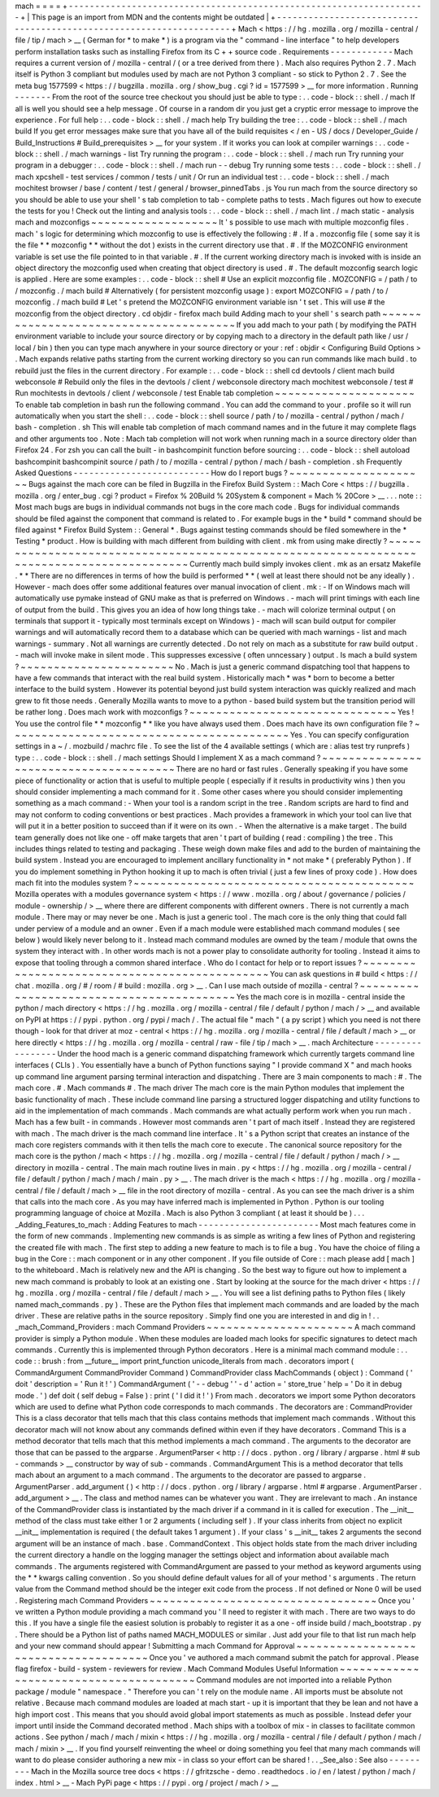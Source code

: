 mach
=
=
=
=
+
-
-
-
-
-
-
-
-
-
-
-
-
-
-
-
-
-
-
-
-
-
-
-
-
-
-
-
-
-
-
-
-
-
-
-
-
-
-
-
-
-
-
-
-
-
-
-
-
-
-
-
-
-
-
-
-
-
-
-
-
-
-
-
-
-
-
-
-
+
|
This
page
is
an
import
from
MDN
and
the
contents
might
be
outdated
|
+
-
-
-
-
-
-
-
-
-
-
-
-
-
-
-
-
-
-
-
-
-
-
-
-
-
-
-
-
-
-
-
-
-
-
-
-
-
-
-
-
-
-
-
-
-
-
-
-
-
-
-
-
-
-
-
-
-
-
-
-
-
-
-
-
-
-
-
-
+
Mach
<
https
:
/
/
hg
.
mozilla
.
org
/
mozilla
-
central
/
file
/
tip
/
mach
>
__
(
German
for
*
to
make
*
)
is
a
program
via
the
"
command
-
line
interface
"
to
help
developers
perform
installation
tasks
such
as
installing
Firefox
from
its
C
+
+
source
code
.
Requirements
-
-
-
-
-
-
-
-
-
-
-
-
Mach
requires
a
current
version
of
/
mozilla
-
central
/
(
or
a
tree
derived
from
there
)
.
Mach
also
requires
Python
2
.
7
.
Mach
itself
is
Python
3
compliant
but
modules
used
by
mach
are
not
Python
3
compliant
-
so
stick
to
Python
2
.
7
.
See
the
meta
bug
1577599
<
https
:
/
/
bugzilla
.
mozilla
.
org
/
show_bug
.
cgi
?
id
=
1577599
>
__
for
more
information
.
Running
-
-
-
-
-
-
-
From
the
root
of
the
source
tree
checkout
you
should
just
be
able
to
type
:
.
.
code
-
block
:
:
shell
.
/
mach
If
all
is
well
you
should
see
a
help
message
.
Of
course
in
a
random
dir
you
just
get
a
cryptic
error
message
to
improve
the
experience
.
For
full
help
:
.
.
code
-
block
:
:
shell
.
/
mach
help
Try
building
the
tree
:
.
.
code
-
block
:
:
shell
.
/
mach
build
If
you
get
error
messages
make
sure
that
you
have
all
of
the
build
requisites
<
/
en
-
US
/
docs
/
Developer_Guide
/
Build_Instructions
#
Build_prerequisites
>
__
for
your
system
.
If
it
works
you
can
look
at
compiler
warnings
:
.
.
code
-
block
:
:
shell
.
/
mach
warnings
-
list
Try
running
the
program
:
.
.
code
-
block
:
:
shell
.
/
mach
run
Try
running
your
program
in
a
debugger
:
.
.
code
-
block
:
:
shell
.
/
mach
run
-
-
debug
Try
running
some
tests
:
.
.
code
-
block
:
:
shell
.
/
mach
xpcshell
-
test
services
/
common
/
tests
/
unit
/
Or
run
an
individual
test
:
.
.
code
-
block
:
:
shell
.
/
mach
mochitest
browser
/
base
/
content
/
test
/
general
/
browser_pinnedTabs
.
js
You
run
mach
from
the
source
directory
so
you
should
be
able
to
use
your
shell
'
s
tab
completion
to
tab
-
complete
paths
to
tests
.
Mach
figures
out
how
to
execute
the
tests
for
you
!
Check
out
the
linting
and
analysis
tools
:
.
.
code
-
block
:
:
shell
.
/
mach
lint
.
/
mach
static
-
analysis
mach
and
mozconfigs
~
~
~
~
~
~
~
~
~
~
~
~
~
~
~
~
~
~
~
It
'
s
possible
to
use
mach
with
multiple
mozconfig
files
.
mach
'
s
logic
for
determining
which
mozconfig
to
use
is
effectively
the
following
:
#
.
If
a
.
mozconfig
file
(
some
say
it
is
the
file
*
*
mozconfig
*
*
without
the
dot
)
exists
in
the
current
directory
use
that
.
#
.
If
the
MOZCONFIG
\
environment
variable
is
set
use
the
file
pointed
to
in
that
variable
.
#
.
If
the
current
working
directory
mach
is
invoked
with
is
inside
an
object
directory
the
mozconfig
used
when
creating
that
object
directory
is
used
.
#
.
The
default
mozconfig
search
logic
is
applied
.
Here
are
some
examples
:
.
.
code
-
block
:
:
shell
#
Use
an
explicit
mozconfig
file
.
MOZCONFIG
=
/
path
/
to
/
mozconfig
.
/
mach
build
#
Alternatively
(
for
persistent
mozconfig
usage
)
:
export
MOZCONFIG
=
/
path
/
to
/
mozconfig
.
/
mach
build
#
Let
'
s
pretend
the
MOZCONFIG
environment
variable
isn
'
t
set
.
This
will
use
#
the
mozconfig
from
the
object
directory
.
cd
objdir
-
firefox
mach
build
Adding
mach
to
your
shell
'
s
search
path
~
~
~
~
~
~
~
~
~
~
~
~
~
~
~
~
~
~
~
~
~
~
~
~
~
~
~
~
~
~
~
~
~
~
~
~
~
~
~
If
you
add
mach
to
your
path
(
by
modifying
the
PATH
environment
variable
to
include
your
source
directory
or
by
copying
mach
\
to
a
directory
in
the
default
path
like
/
usr
/
local
/
bin
)
then
you
can
type
mach
\
anywhere
in
your
source
directory
or
your
:
ref
:
objdir
<
Configuring
Build
Options
>
.
Mach
expands
relative
paths
starting
from
the
current
working
directory
so
you
can
run
commands
like
mach
build
.
to
rebuild
just
the
files
in
the
current
directory
.
For
example
:
.
.
code
-
block
:
:
shell
cd
devtools
/
client
mach
build
webconsole
#
Rebuild
only
the
files
in
the
devtools
/
client
/
webconsole
directory
mach
mochitest
webconsole
/
test
#
Run
mochitests
in
devtools
/
client
/
webconsole
/
test
Enable
tab
completion
~
~
~
~
~
~
~
~
~
~
~
~
~
~
~
~
~
~
~
~
~
To
enable
tab
completion
in
bash
run
the
following
command
.
You
can
add
the
command
to
your
.
profile
so
it
will
run
automatically
when
you
start
the
shell
:
.
.
code
-
block
:
:
shell
source
/
path
/
to
/
mozilla
-
central
/
python
/
mach
/
bash
-
completion
.
sh
This
will
enable
tab
completion
of
mach
command
names
and
in
the
future
it
may
complete
flags
and
other
arguments
too
.
Note
:
Mach
tab
completion
will
not
work
when
running
mach
in
a
source
directory
older
than
Firefox
24
.
For
zsh
you
can
call
the
built
-
in
bashcompinit
function
before
sourcing
:
.
.
code
-
block
:
:
shell
autoload
bashcompinit
bashcompinit
source
/
path
/
to
/
mozilla
-
central
/
python
/
mach
/
bash
-
completion
.
sh
Frequently
Asked
Questions
-
-
-
-
-
-
-
-
-
-
-
-
-
-
-
-
-
-
-
-
-
-
-
-
-
-
How
do
I
report
bugs
?
~
~
~
~
~
~
~
~
~
~
~
~
~
~
~
~
~
~
~
~
~
Bugs
against
the
mach
core
can
be
filed
in
Bugzilla
in
the
Firefox
Build
System
:
:
Mach
Core
<
https
:
/
/
bugzilla
.
mozilla
.
org
/
enter_bug
.
cgi
?
product
=
Firefox
%
20Build
%
20System
&
component
=
Mach
%
20Core
>
__
.
.
.
note
:
:
Most
mach
bugs
are
bugs
in
individual
commands
not
bugs
in
the
core
mach
code
.
Bugs
for
individual
commands
should
be
filed
against
the
component
that
command
is
related
to
.
For
example
bugs
in
the
*
build
*
command
should
be
filed
against
*
Firefox
Build
System
:
:
General
*
.
Bugs
against
testing
commands
should
be
filed
somewhere
in
the
*
Testing
*
product
.
How
is
building
with
mach
different
from
building
with
client
.
mk
from
using
make
directly
?
~
~
~
~
~
~
~
~
~
~
~
~
~
~
~
~
~
~
~
~
~
~
~
~
~
~
~
~
~
~
~
~
~
~
~
~
~
~
~
~
~
~
~
~
~
~
~
~
~
~
~
~
~
~
~
~
~
~
~
~
~
~
~
~
~
~
~
~
~
~
~
~
~
~
~
~
~
~
~
~
~
~
~
~
~
~
~
~
~
~
~
Currently
mach
build
simply
invokes
client
.
mk
as
an
ersatz
Makefile
.
*
*
There
are
no
differences
in
terms
of
how
the
build
is
performed
*
*
(
well
at
least
there
should
not
be
any
ideally
)
.
However
-
mach
does
offer
some
additional
features
over
manual
invocation
of
client
.
mk
:
-
If
on
Windows
mach
will
automatically
use
pymake
instead
of
GNU
make
as
that
is
preferred
on
Windows
.
-
mach
will
print
timings
with
each
line
of
output
from
the
build
.
This
gives
you
an
idea
of
how
long
things
take
.
-
mach
will
colorize
terminal
output
(
on
terminals
that
support
it
-
typically
most
terminals
except
on
Windows
)
-
mach
will
scan
build
output
for
compiler
warnings
and
will
automatically
record
them
to
a
database
which
can
be
queried
with
mach
warnings
-
list
and
mach
warnings
-
summary
.
Not
all
warnings
are
currently
detected
.
Do
not
rely
on
mach
as
a
substitute
for
raw
build
output
.
-
mach
will
invoke
make
in
silent
mode
.
This
suppresses
excessive
(
often
unncessary
)
output
.
Is
mach
a
build
system
?
~
~
~
~
~
~
~
~
~
~
~
~
~
~
~
~
~
~
~
~
~
~
~
No
.
Mach
is
just
a
generic
command
dispatching
tool
that
happens
to
have
a
few
commands
that
interact
with
the
real
build
system
.
Historically
mach
*
was
*
born
to
become
a
better
interface
to
the
build
system
.
However
its
potential
beyond
just
build
system
interaction
was
quickly
realized
and
mach
grew
to
fit
those
needs
.
Generally
Mozilla
wants
to
move
to
a
python
-
based
build
system
but
the
transition
period
will
be
rather
long
.
Does
mach
work
with
mozconfigs
?
~
~
~
~
~
~
~
~
~
~
~
~
~
~
~
~
~
~
~
~
~
~
~
~
~
~
~
~
~
~
~
Yes
!
You
use
the
control
file
*
*
mozconfig
*
*
like
you
have
always
used
them
.
Does
mach
have
its
own
configuration
file
?
~
~
~
~
~
~
~
~
~
~
~
~
~
~
~
~
~
~
~
~
~
~
~
~
~
~
~
~
~
~
~
~
~
~
~
~
~
~
~
~
~
~
Yes
.
You
can
specify
configuration
settings
in
a
~
/
.
mozbuild
/
machrc
file
.
To
see
the
list
of
the
4
available
settings
(
which
are
:
alias
test
try
runprefs
)
type
:
.
.
code
-
block
:
:
shell
.
/
mach
settings
Should
I
implement
X
as
a
mach
command
?
~
~
~
~
~
~
~
~
~
~
~
~
~
~
~
~
~
~
~
~
~
~
~
~
~
~
~
~
~
~
~
~
~
~
~
~
~
~
~
There
are
no
hard
or
fast
rules
.
Generally
speaking
if
you
have
some
piece
of
functionality
or
action
that
is
useful
to
multiple
people
(
especially
if
it
results
in
productivity
wins
)
then
you
should
consider
implementing
a
mach
command
for
it
.
Some
other
cases
where
you
should
consider
implementing
something
as
a
mach
command
:
-
When
your
tool
is
a
random
script
in
the
tree
.
Random
scripts
are
hard
to
find
and
may
not
conform
to
coding
conventions
or
best
practices
.
Mach
provides
a
framework
in
which
your
tool
can
live
that
will
put
it
in
a
better
position
to
succeed
than
if
it
were
on
its
own
.
-
When
the
alternative
is
a
make
target
.
The
build
team
generally
does
not
like
one
-
off
make
targets
that
aren
'
t
part
of
building
(
read
:
compiling
)
the
tree
.
This
includes
things
related
to
testing
and
packaging
.
These
weigh
down
make
files
and
add
to
the
burden
of
maintaining
the
build
system
.
Instead
you
are
encouraged
to
implement
ancillary
functionality
in
*
not
make
*
(
preferably
Python
)
.
If
you
do
implement
something
in
Python
hooking
it
up
to
mach
is
often
trivial
(
just
a
few
lines
of
proxy
code
)
.
How
does
mach
fit
into
the
modules
system
?
~
~
~
~
~
~
~
~
~
~
~
~
~
~
~
~
~
~
~
~
~
~
~
~
~
~
~
~
~
~
~
~
~
~
~
~
~
~
~
~
~
~
Mozilla
operates
with
a
modules
governance
system
<
https
:
/
/
www
.
mozilla
.
org
/
about
/
governance
/
policies
/
module
-
ownership
/
>
__
where
there
are
different
components
with
different
owners
.
There
is
not
currently
a
mach
module
.
There
may
or
may
never
be
one
.
Mach
is
just
a
generic
tool
.
The
mach
core
is
the
only
thing
that
could
fall
under
perview
of
a
module
and
an
owner
.
Even
if
a
mach
module
were
established
mach
command
modules
(
see
below
)
would
likely
never
belong
to
it
.
Instead
mach
command
modules
are
owned
by
the
team
/
module
that
owns
the
system
they
interact
with
.
In
other
words
mach
is
not
a
power
play
to
consolidate
authority
for
tooling
.
Instead
it
aims
to
expose
that
tooling
through
a
common
shared
interface
.
Who
do
I
contact
for
help
or
to
report
issues
?
~
~
~
~
~
~
~
~
~
~
~
~
~
~
~
~
~
~
~
~
~
~
~
~
~
~
~
~
~
~
~
~
~
~
~
~
~
~
~
~
~
~
~
~
~
~
You
can
ask
questions
in
#
build
<
https
:
/
/
chat
.
mozilla
.
org
/
#
/
room
/
#
build
:
mozilla
.
org
>
__
.
Can
I
use
mach
outside
of
mozilla
-
central
?
~
~
~
~
~
~
~
~
~
~
~
~
~
~
~
~
~
~
~
~
~
~
~
~
~
~
~
~
~
~
~
~
~
~
~
~
~
~
~
~
~
~
Yes
the
mach
core
is
in
mozilla
-
central
inside
the
python
/
mach
directory
<
https
:
/
/
hg
.
mozilla
.
org
/
mozilla
-
central
/
file
/
default
/
python
/
mach
/
>
__
and
available
on
PyPI
at
https
:
/
/
pypi
.
python
.
org
/
pypi
/
mach
/
.
The
actual
file
"
mach
"
(
a
py
script
)
which
you
need
is
not
there
though
-
look
for
that
driver
at
moz
-
central
<
https
:
/
/
hg
.
mozilla
.
org
/
mozilla
-
central
/
file
/
default
/
mach
>
__
or
here
directly
<
https
:
/
/
hg
.
mozilla
.
org
/
mozilla
-
central
/
raw
-
file
/
tip
/
mach
>
__
.
mach
Architecture
-
-
-
-
-
-
-
-
-
-
-
-
-
-
-
-
-
Under
the
hood
mach
is
a
generic
command
dispatching
framework
which
currently
targets
command
line
interfaces
(
CLIs
)
.
You
essentially
have
a
bunch
of
Python
functions
saying
"
I
provide
command
X
"
and
mach
hooks
up
command
line
argument
parsing
terminal
interaction
and
dispatching
.
There
are
3
main
components
to
mach
:
#
.
The
mach
core
.
#
.
Mach
commands
#
.
The
mach
driver
The
mach
core
is
the
main
Python
modules
that
implement
the
basic
functionality
of
mach
.
These
include
command
line
parsing
a
structured
logger
dispatching
and
utility
functions
to
aid
in
the
implementation
of
mach
commands
.
Mach
commands
are
what
actually
perform
work
when
you
run
mach
.
Mach
has
a
few
built
-
in
commands
.
However
most
commands
aren
'
t
part
of
mach
itself
.
Instead
they
are
registered
with
mach
.
The
mach
driver
is
the
mach
command
line
interface
.
It
'
s
a
Python
script
that
creates
an
instance
of
the
mach
core
registers
commands
with
it
then
tells
the
mach
core
to
execute
.
The
canonical
source
repository
for
the
mach
core
is
the
python
/
mach
<
https
:
/
/
hg
.
mozilla
.
org
/
mozilla
-
central
/
file
/
default
/
python
/
mach
/
>
__
directory
in
mozilla
-
central
.
The
main
mach
routine
lives
in
main
.
py
<
https
:
/
/
hg
.
mozilla
.
org
/
mozilla
-
central
/
file
/
default
/
python
/
mach
/
mach
/
main
.
py
>
__
.
The
mach
driver
is
the
mach
<
https
:
/
/
hg
.
mozilla
.
org
/
mozilla
-
central
/
file
/
default
/
mach
>
__
file
in
the
root
directory
of
mozilla
-
central
.
As
you
can
see
the
mach
driver
is
a
shim
that
calls
into
the
mach
core
.
As
you
may
have
inferred
mach
is
implemented
in
Python
.
Python
is
our
tooling
programming
language
of
choice
at
Mozilla
.
Mach
is
also
Python
3
compliant
(
at
least
it
should
be
)
.
.
.
_Adding_Features_to_mach
:
Adding
Features
to
mach
-
-
-
-
-
-
-
-
-
-
-
-
-
-
-
-
-
-
-
-
-
-
-
Most
mach
features
come
in
the
form
of
new
commands
.
Implementing
new
commands
is
as
simple
as
writing
a
few
lines
of
Python
and
registering
the
created
file
with
mach
.
The
first
step
to
adding
a
new
feature
to
mach
is
to
file
a
bug
.
You
have
the
choice
of
filing
a
bug
in
the
Core
:
:
mach
component
or
in
any
other
component
.
If
you
file
outside
of
Core
:
:
mach
please
add
[
mach
]
to
the
whiteboard
.
Mach
is
relatively
new
and
the
API
is
changing
.
So
the
best
way
to
figure
out
how
to
implement
a
new
mach
command
is
probably
to
look
at
an
existing
one
.
Start
by
looking
at
the
source
for
the
mach
driver
<
https
:
/
/
hg
.
mozilla
.
org
/
mozilla
-
central
/
file
/
default
/
mach
>
__
.
You
will
see
a
list
defining
paths
to
Python
files
(
likely
named
mach_commands
.
py
)
.
These
are
the
Python
files
that
implement
mach
commands
and
are
loaded
by
the
mach
driver
.
These
are
relative
paths
in
the
source
repository
.
Simply
find
one
you
are
interested
in
and
dig
in
!
.
.
_mach_Command_Providers
:
mach
Command
Providers
~
~
~
~
~
~
~
~
~
~
~
~
~
~
~
~
~
~
~
~
~
~
A
mach
command
provider
is
simply
a
Python
module
.
When
these
modules
are
loaded
mach
looks
for
specific
signatures
to
detect
mach
commands
.
Currently
this
is
implemented
through
Python
decorators
.
Here
is
a
minimal
mach
command
module
:
.
.
code
:
:
brush
:
from
__future__
import
print_function
unicode_literals
from
mach
.
decorators
import
(
CommandArgument
CommandProvider
Command
)
CommandProvider
class
MachCommands
(
object
)
:
Command
(
'
doit
'
description
=
'
Run
it
!
'
)
CommandArgument
(
'
-
-
debug
'
'
-
d
'
action
=
'
store_true
'
help
=
'
Do
it
in
debug
mode
.
'
)
def
doit
(
self
debug
=
False
)
:
print
(
'
I
did
it
!
'
)
From
mach
.
decorators
we
import
some
Python
decorators
which
are
used
to
define
what
Python
code
corresponds
to
mach
commands
.
The
decorators
are
:
CommandProvider
This
is
a
class
decorator
that
tells
mach
that
this
class
contains
methods
that
implement
mach
commands
.
Without
this
decorator
mach
will
not
know
about
any
commands
defined
within
even
if
they
have
decorators
.
Command
This
is
a
method
decorator
that
tells
mach
that
this
method
implements
a
mach
command
.
The
arguments
to
the
decorator
are
those
that
can
be
passed
to
the
argparse
.
ArgumentParser
<
http
:
/
/
docs
.
python
.
org
/
library
/
argparse
.
html
#
sub
-
commands
>
__
constructor
by
way
of
sub
-
commands
.
CommandArgument
This
is
a
method
decorator
that
tells
mach
about
an
argument
to
a
mach
command
.
The
arguments
to
the
decorator
are
passed
to
argparse
.
ArgumentParser
.
add_argument
(
)
<
http
:
/
/
docs
.
python
.
org
/
library
/
argparse
.
html
#
argparse
.
ArgumentParser
.
add_argument
>
__
.
The
class
and
method
names
can
be
whatever
you
want
.
They
are
irrelevant
to
mach
.
An
instance
of
the
CommandProvider
class
is
instantiated
by
the
mach
driver
if
a
command
in
it
is
called
for
execution
.
The
__init__
method
of
the
class
must
take
either
1
or
2
arguments
(
including
self
)
.
If
your
class
inherits
from
object
no
explicit
__init__
implementation
is
required
(
the
default
takes
1
argument
)
.
If
your
class
'
s
__init__
takes
2
arguments
the
second
argument
will
be
an
instance
of
mach
.
base
.
CommandContext
.
This
object
holds
state
from
the
mach
driver
including
the
current
directory
a
handle
on
the
logging
manager
the
settings
object
and
information
about
available
mach
commands
.
The
arguments
registered
with
CommandArgument
are
passed
to
your
method
as
keyword
arguments
using
the
*
*
kwargs
calling
convention
.
So
you
should
define
default
values
for
all
of
your
method
'
s
arguments
.
The
return
value
from
the
Command
method
should
be
the
integer
exit
code
from
the
process
.
If
not
defined
or
None
0
will
be
used
.
Registering
mach
Command
Providers
~
~
~
~
~
~
~
~
~
~
~
~
~
~
~
~
~
~
~
~
~
~
~
~
~
~
~
~
~
~
~
~
~
~
Once
you
'
ve
written
a
Python
module
providing
a
mach
command
you
'
ll
need
to
register
it
with
mach
.
There
are
two
ways
to
do
this
.
If
you
have
a
single
file
the
easiest
solution
is
probably
to
register
it
as
a
one
-
off
inside
build
/
mach_bootstrap
.
py
.
There
should
be
a
Python
list
of
paths
named
MACH_MODULES
or
similar
.
Just
add
your
file
to
that
list
run
mach
help
and
your
new
command
should
appear
!
Submitting
a
mach
Command
for
Approval
~
~
~
~
~
~
~
~
~
~
~
~
~
~
~
~
~
~
~
~
~
~
~
~
~
~
~
~
~
~
~
~
~
~
~
~
~
~
Once
you
'
ve
authored
a
mach
command
submit
the
patch
for
approval
.
Please
flag
firefox
-
build
-
system
-
reviewers
for
review
.
Mach
Command
Modules
Useful
Information
~
~
~
~
~
~
~
~
~
~
~
~
~
~
~
~
~
~
~
~
~
~
~
~
~
~
~
~
~
~
~
~
~
~
~
~
~
~
~
Command
modules
are
not
imported
into
a
reliable
Python
package
/
module
"
namespace
.
"
Therefore
you
can
'
t
rely
on
the
module
name
.
All
imports
must
be
absolute
not
relative
.
Because
mach
command
modules
are
loaded
at
mach
start
-
up
it
is
important
that
they
be
lean
and
not
have
a
high
import
cost
.
This
means
that
you
should
avoid
global
import
statements
as
much
as
possible
.
Instead
defer
your
import
until
inside
the
Command
decorated
method
.
Mach
ships
with
a
toolbox
of
mix
-
in
classes
to
facilitate
common
actions
.
See
python
/
mach
/
mach
/
mixin
<
https
:
/
/
hg
.
mozilla
.
org
/
mozilla
-
central
/
file
/
default
/
python
/
mach
/
mach
/
mixin
>
__
.
If
you
find
yourself
reinventing
the
wheel
or
doing
something
you
feel
that
many
mach
commands
will
want
to
do
please
consider
authoring
a
new
mix
-
in
class
so
your
effort
can
be
shared
!
.
.
_See_also
:
See
also
-
-
-
-
-
-
-
-
-
Mach
in
the
Mozilla
source
tree
docs
<
https
:
/
/
gfritzsche
-
demo
.
readthedocs
.
io
/
en
/
latest
/
python
/
mach
/
index
.
html
>
__
-
Mach
PyPi
page
<
https
:
/
/
pypi
.
org
/
project
/
mach
/
>
__
